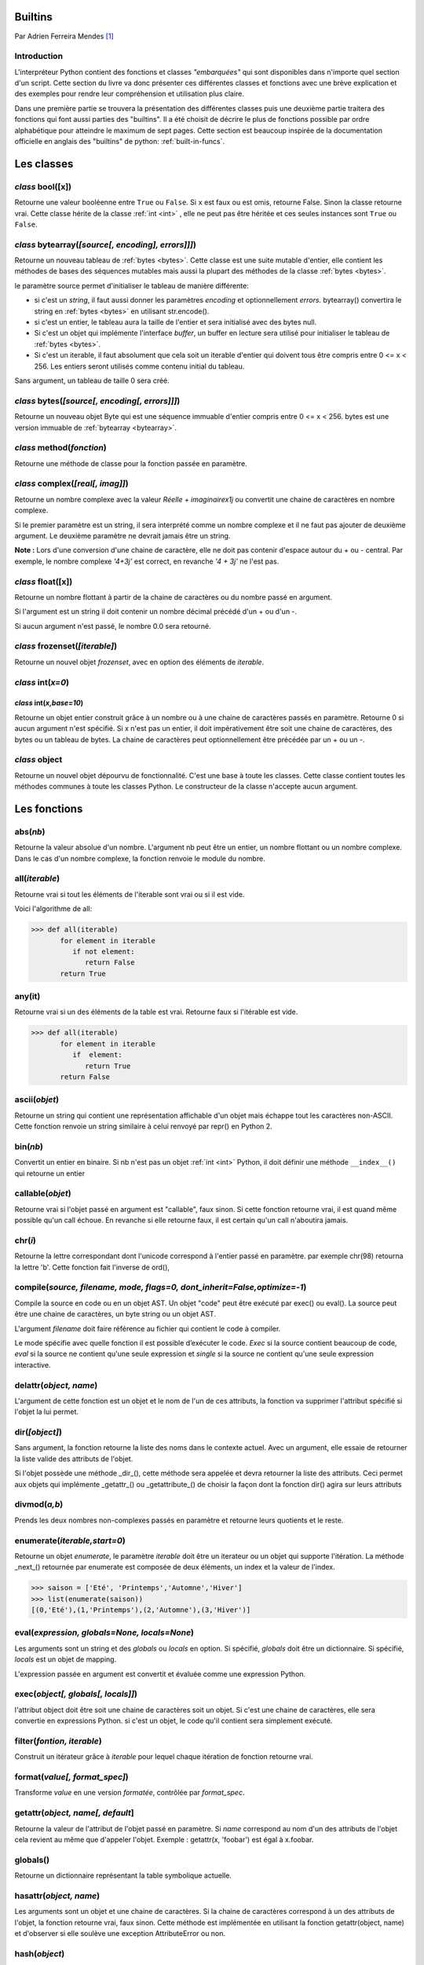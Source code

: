 .. _builtins-tutorial:

========
Builtins
========

Par Adrien Ferreira Mendes [#afm]_

-------------
Introduction
-------------

L'interpréteur Python contient des fonctions et classes *"embarquées"* qui sont disponibles dans n'importe quel section d'un script. Cette section du livre va donc présenter ces différentes classes et fonctions avec une brève explication et des exemples pour rendre leur compréhension et utilisation plus claire.

Dans une première partie se trouvera la présentation des différentes classes puis une deuxième partie traitera des fonctions qui font aussi parties des "builtins". Il a été choisit de décrire le plus de fonctions possible par ordre alphabétique pour atteindre le maximum de sept pages. Cette section est beaucoup inspirée de la documentation officielle en anglais des "builtins" de python: :ref:`built-in-funcs`.

===========
Les classes
===========

.. _bool:

------------------
*class* bool([x])
------------------
Retourne une valeur booléenne entre ``True`` ou ``False``. Si ``x`` est faux ou est omis, retourne False. Sinon la classe retourne vrai. Cette classe hérite de la classe :ref:`int <int>` , elle ne peut pas être héritée et ces seules instances sont ``True`` ou ``False``.

.. il aurait été intéressant de montrer quoi est True et quoi est False. en fonction de `x`.

.. _bytearray:

---------------------------------------------------
*class* bytearray(*[source[, encoding], errors]]]*)
---------------------------------------------------
Retourne un nouveau tableau de :ref:`bytes <bytes>`. Cette classe est une suite mutable d'entier, elle contient les méthodes de bases des séquences mutables mais aussi la plupart des méthodes de la classe :ref:`bytes <bytes>`.

le paramètre source permet d'initialiser le tableau de manière différente:

* si c'est un *string*, il faut aussi donner les paramètres *encoding* et optionnellement  *errors*. bytearray() convertira le string en :ref:`bytes <bytes>` en utilisant str.encode().

* si c'est un entier, le tableau aura la taille de l'entier et sera initialisé avec des bytes null.

* Si c'est un objet qui implémente l'interface *buffer*, un buffer en lecture sera utilisé pour initialiser le tableau de :ref:`bytes <bytes>`.

* Si c'est un iterable, il faut absolument que cela soit un iterable d'entier  qui doivent tous être compris entre 0 <= x < 256. Les entiers seront utilisés comme contenu initial du tableau.

Sans argument, un tableau de taille 0 sera créé.

.. _bytes:

-----------------------------------------------
*class* bytes(*[source[, encoding[, errors]]]*)
-----------------------------------------------
Retourne un nouveau objet Byte qui est une séquence immuable d'entier compris entre 0 <= x < 256. bytes est une version immuable de :ref:`bytearray <bytearray>`.

.. _method:

--------------------------
*class* method(*fonction*)
--------------------------
Retourne une méthode de classe pour la fonction passée en paramètre.

.. _complex:

---------------------------------
*class* complex(*[real[, imag]]*)
---------------------------------
Retourne un nombre complexe avec la valeur *Réelle + imaginairex1j* ou convertit une chaine de caractères en nombre complexe.

Si le premier paramètre est un string, il sera interprété comme un nombre complexe et il ne faut pas ajouter de deuxième argument. Le deuxième paramètre ne devrait jamais être un string.

**Note :** Lors d'une conversion d'une chaine de caractère, elle ne doit pas contenir d'espace autour du + ou - central. Par exemple, le nombre complexe *'4+3j'* est correct, en revanche *'4 + 3j'* ne l'est pas.

.. _float:

------------------
*class* float([x])
------------------
Retourne un nombre flottant à partir de la chaine de caractères ou du nombre passé en argument.

Si l'argument est un string il doit contenir un nombre décimal précédé d'un + ou d'un -.

Si aucun argument n'est passé, le nombre 0.0 sera retourné.

.. _frozenset:

-------------------------------
*class* frozenset(*[iterable]*)
-------------------------------
Retourne un nouvel objet *frozenset*, avec en option des éléments de *iterable*.

.. _int:

-------------------------
*class* int(*x=0*)
-------------------------
*class* int(*x,base=10*)
-------------------------
Retourne un objet entier  construit grâce à un nombre ou à une chaine de caractères passés en paramètre. Retourne 0 si aucun argument n'est spécifié. Si x n'est pas un entier, il doit impérativement être soit une chaine de caractères, des bytes ou un tableau de bytes. La chaine de caractères peut optionnellement être précédée par un + ou un -.

.. _object:

--------------
*class* object
--------------
Retourne un nouvel objet dépourvu de fonctionnalité. C'est une base à toute les classes. Cette classe contient toutes les méthodes communes à toute les classes Python. Le constructeur de la classe  n'accepte aucun argument.

==============
Les fonctions
==============

.. _abs:

---------
abs(*nb*)
---------
Retourne la valeur absolue d'un nombre. L'argument nb peut être un entier, un nombre flottant ou un nombre complexe. Dans le cas d'un nombre complexe, la fonction renvoie le module du nombre.

.. _all:

---------------
all(*iterable*)
---------------
Retourne vrai si tout les éléments de l'iterable sont vrai ou si  il est vide.

Voici l'algorithme de all:

.. code-block:: pycon

   >>> def all(iterable)
          for element in iterable
             if not element:
                return False
          return True

.. todo:: exemple cassé.

.. _any:

---------
any(it)
---------
Retourne vrai si un des éléments de la table
est vrai. Retourne faux si l'itérable est vide.

.. code-block:: pycon

   >>> def all(iterable)
          for element in iterable
             if  element:
                return True
          return False

.. todo:: exemple cassé.

.. _ascii:

--------------
ascii(*objet*)
--------------
Retourne un string qui contient une représentation affichable d'un objet mais échappe tout les caractères non-ASCII. Cette fonction renvoie un string similaire à celui renvoyé par repr() en Python 2.

.. _bin:

---------
bin(*nb*)
---------
Convertit un entier en binaire. Si nb n'est pas un objet :ref:`int <int>` Python, il doit définir une méthode ``__index__()``  qui retourne un entier


.. _callable:

-----------------
callable(*objet*)
-----------------
Retourne vrai si l'objet passé en argument est "callable", faux sinon. Si cette fonction retourne vrai, il est quand même possible qu'un call échoue. En revanche si elle retourne faux, il est certain qu'un call n'aboutira jamais.

.. _chr:

---------
chr(*i*)
---------
Retourne la lettre correspondant dont l'unicode correspond à l'entier passé en paramètre. par exemple chr(98) retourna la lettre 'b'. Cette fonction fait l'inverse de ord(),


.. _compile:

--------------------------------------------------------------------------
compile(*source, filename, mode, flags=0, dont_inherit=False,optimize=-1*)
--------------------------------------------------------------------------
Compile la source en code ou en un objet AST. Un objet "code" peut être exécuté par exec() ou eval(). La source peut être une chaine de caractères, un byte string ou un objet AST.

L'argument *filename* doit faire référence au fichier qui contient le code à compiler.

Le mode spécifie avec quelle fonction il est possible d’exécuter le code. *Exec* si la source contient beaucoup de code, *eval* si la source ne contient qu'une seule expression et *single* si la source ne contient qu'une seule expression interactive.

.. _delattr:

-----------------------
delattr(*object, name*)
-----------------------
L'argument de cette fonction est un objet et le nom de l'un de ces attributs, la fonction va supprimer l'attribut spécifié si l'objet la lui permet.


.. _dir:

---------------
dir(*[object]*)
---------------
Sans argument, la fonction retourne la liste des noms dans le contexte actuel. Avec un argument, elle essaie de retourner la liste valide des attributs de l'objet.

Si l'objet possède une méthode _dir_(), cette méthode sera appelée et devra retourner la liste des attributs. Ceci permet aux objets qui implémente _getattr_() ou _getattribute_() de choisir la façon dont la fonction dir() agira sur leurs attributs

.. _divmod:

-------------
divmod(*a,b*)
-------------
Prends les deux nombres non-complexes passés en paramètre et retourne leurs quotients et le reste.

.. _enumerate:

-----------------------------
enumerate(*iterable,start=0*)
-----------------------------
Retourne un objet *enumerate*, le paramètre *iterable* doit être un iterateur ou un objet qui supporte l'itération. La méthode _next_() retournée par enumerate est composée de deux éléments, un index et la valeur de l'index.

.. code-block:: pycon

   >>> saison = ['Eté', 'Printemps','Automne','Hiver']
   >>> list(enumerate(saison))
   [(0,'Eté'),(1,'Printemps'),(2,'Automne'),(3,'Hiver')]


.. _eval:

---------------------------------------------
eval(*expression, globals=None, locals=None*)
---------------------------------------------
Les arguments sont un string et des *globals* ou *locals* en option. Si spécifié, *globals* doit être un dictionnaire. Si spécifié, *locals* est un objet de mapping.

L'expression passée en argument est convertit et évaluée comme une expression Python.

.. _exec:

------------------------------------
exec(*object[, globals[, locals]]*)
------------------------------------
l'attribut object doit être soit une chaine de caractères soit un objet. Si c'est une chaine de caractères, elle sera convertie en expressions Python. si c'est un objet, le code qu'il contient sera simplement exécuté. 

.. _filter:

---------------------------
filter(*fontion, iterable*)
---------------------------
Construit un itérateur grâce à *iterable* pour lequel chaque itération de fonction retourne vrai.



.. _format:

------------------------------
format(*value[, format_spec]*)
------------------------------
Transforme *value* en une version *formatée*, contrôlée par *format_spec*.

.. _getattr:

---------------------------------
getattr(*object, name[, default*]
---------------------------------
Retourne la valeur de l'attribut de l'objet passé en paramètre. Si *name* correspond au nom d'un des attributs de l'objet cela revient au même que d'appeler l'objet. Exemple : getattr(x, 'foobar') est égal à x.foobar.

.. _globals:

---------
globals()
---------
Retourne un dictionnaire représentant la table symbolique actuelle.

.. _hasattr:

-----------------------
hasattr(*object, name*)
-----------------------
Les arguments sont un objet et une chaine de caractères. Si la chaine de caractères correspond à un des attributs de l'objet, la fonction retourne vrai, faux sinon. Cette méthode est implémentée en utilisant la fonction getattr(object, name) et d'observer si elle soulève une exception AttributeError ou non.

.. _hash:

--------------
hash(*object*)
--------------
Retourne la valeur hashée de l'objet. Ces valeurs hashés sont des entiers. Elles sont utilisées pour comparer des clés de dictionnaire efficacement.

.. _help:

----------------
help(*[object]*)
----------------
Invoque l'aide de base de Python. Si aucun argument n'est passé, la page de base de l'aide
sera affichée. Si l'argument est une chaine de caractères, alors la méthode va chercher si elle correspond au nom d'un module, si oui elle affiche la page d'aide en question.

.. _hex:

---------
hex(*x*)
---------
Convertit un nombre entier en une chaine hexadécimale préfixée par "0x" par exemple:

.. code-block:: pycon

   >>> hex(255)
   '0xff'
   >>> hex(-42)
   '0x2a'

Si l'entier n'est pas un entier Python, il doit définir une méthode ``__index__()`` qui retourne un entier.

.. _id:

------------
id(*object*)
------------
Retourne "l'identité" d'un objet. Cette identité est un entier qui est garanti d'être unique et constant pendant toute la vie de l'*object*.

.. input:

----------------
input(*[prompt*)
----------------
Permet d'ajouter du texte supplémentaire à une chaine de caractères avant l'affichage.

Exemple: 

.. code-block:: pycon

   >>> str = input('J'aime')
   J'aime le chocolat au lait!
   >>> s
   le chocolat au lait!

.. todo:: Cet exemple est cassé.

.. _isinstance:

--------------------------------
isinstance(*object, classinfo*)
--------------------------------
Retourne vrai si l'objet passé en paramètre est un objet appartenant à la classe spécifiée dans *classinfo*. Si *classinfo* est composé de plusieurs classes, object doit au moins appartenir à une des classes pour que la fonction retourne vrai, retourne faux sinon.

.. _iter:

---------------------------
iter(*object[, sentinel]*)
---------------------------
Retourne un objet *iterator*. Le premier argument est interprété très différemment selon si le deuxième argument est présent ou non. Sans deuxième argument, *object* doit être une collection d'objet qui supporte le protocole d'itération. Si le deuxième argument est présent, alors *object* doit être un objet appelable.

.. _len:

---------
len(s)
---------
Retourne la taille (le nombre d'attributs) d'un objet. L'argument s peut être une séquence comme un string, des bytes ou une liste. Il peut aussi être une collection comme un dictionnaire ou un set.

.. très imprécis. http://lucumr.pocoo.org/2011/7/9/python-and-pola/

.. _locals:

---------
locals()
---------
Mets à jour et retourne le dictionnaire qui représente la table de symbole courante  

.. _map:

------------------------------
map(*function, iterable, ...*)
------------------------------
Retourne un itérateur qui applique *function* à tout les objets contenu dans *iterable*.

.. _max:

-----------------------------
max(*arg1, arg2, args[,key]*)
-----------------------------
Retourne le plus grand objet d'un itérable composé de tout les objets de *arg1* et de *arg2*

.. _memoryview:

-----------------
memoryview(*obj*)
-----------------

Retourne une "memory view" d'un objet créé à partir de *obj* passé en argument.

.. memoryview est une classe, cette fonction est un constructeur.

.. _min:

-----------------------------
min(*arg1, arg2, args[,key]*)
-----------------------------

Retourne le plus petit objet d'un itérable composé de tout les objets de *arg1* et de *arg2*

.. _next:

---------------------------
next(*iterator[, default]*)
---------------------------
Donne le prochain item d'*iterator* en appelant sa fonction ``__next_()``.



.. _oct:

---------
oct(*x*)
---------
Convertit un entier en octale. Si x n'est pas un entier Python il doit avoir définit une méthode ``__index__()`` qui retourne un entier.

.. _open:

-----------------------------------------------------------------------------------------------------------------
open(*file, mode='r', buffering=-1, encoding=None, errors=None, newline=None, closefd=True, opener=None*)
-----------------------------------------------------------------------------------------------------------------
Ouvre un fichier et retourne le *file object* correspondant. Si le fichier ne peut pas être ouvert, une erreur OSError est levée.

*file* doit être le chemin du fichier en absolu ou en relatif.

mode est un paramètre qui permet de déterminer le mode d'ouverture du fichier. Par défaut le mode 'r' est choisi. Ce qui signifie que le fichier est ouvert en lecture. Un autre mode commun est 'w' pour passer en mode écriture.

* **'r'** - Ouvert en lecture
* **'w'** - Ouvert en écriture
* **'x'** - Ouvert en création, échoue si le fichier existe déjà
* **'b'** - Mode binaire
* **'t'** - Mode texte (par défaut)
* **'+'** - Ouvre un fichier disque en écriture et lecture

Voir: :ref:`io-tutorial`

==========
Conclusion
==========

Malheureusement, ce document ne contient pas une liste exhaustive de toutes les classes et fonctions inclue dans l’interpréteur Python. En effet, la limite de page pour chaque article ne permettait pas de toutes les décrire de façon complète.

Pour conclure, les fonctions et classes présentées dans cette section font parties des plus basiques et les plus utilisées des commandes. La plupart du temps, nous les utilisons sans trop réfléchir à leur implémentation ou bien même sans savoir tout les possibilités quelles détiennent. En effet il est parfois intéressant de regarder la documentation pour pouvoir exploiter le plein potentiel de certaines classes ou fonctions.

.. [#afm] <adrien.ferreiramendes@he-arc.ch>
